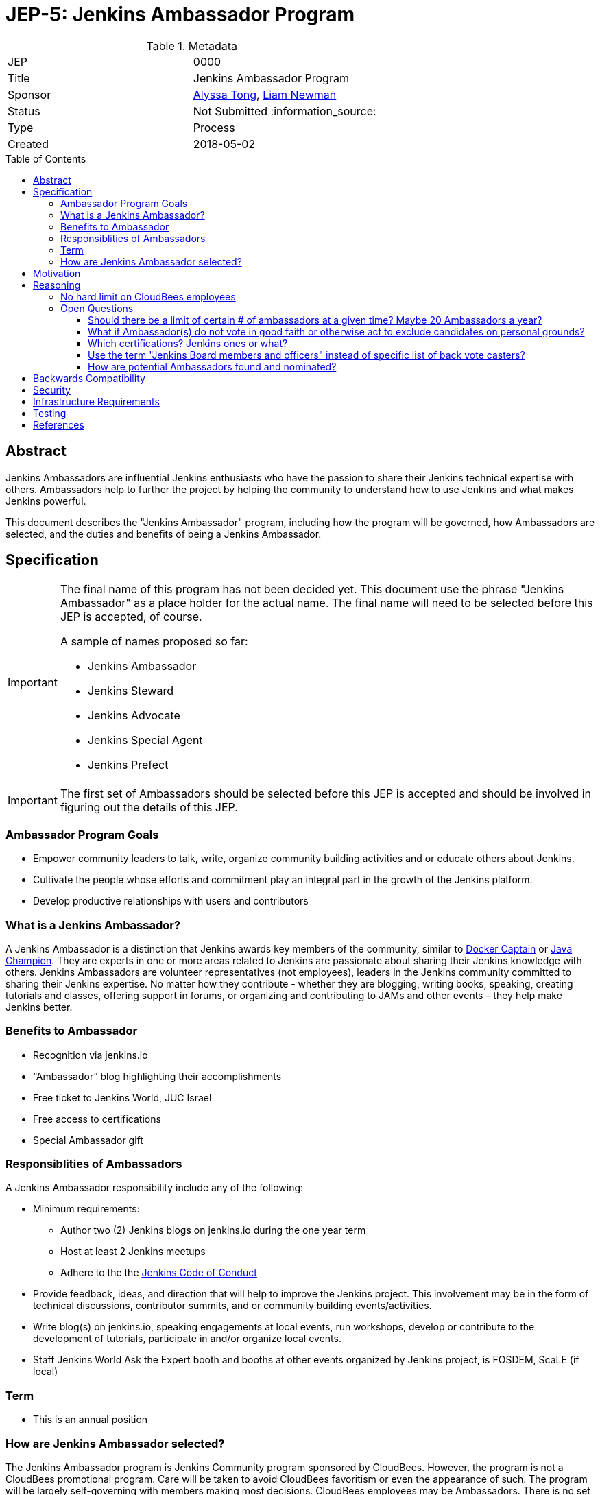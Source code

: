 = JEP-5: Jenkins Ambassador Program
:toc: preamble
:toclevels: 3
ifdef::env-github[]
:tip-caption: :bulb:
:note-caption: :information_source:
:important-caption: :heavy_exclamation_mark:
:caution-caption: :fire:
:warning-caption: :warning:
endif::[]


.Metadata
[cols="2"]
|===
| JEP
| 0000

| Title
| Jenkins Ambassador Program

| Sponsor
| link:https://github.com/alyssat[Alyssa Tong], link:https://github.com/bitwiseman[Liam Newman]

// Use the script `set-jep-status <jep-number> <status>` to update the status.
| Status
| Not Submitted :information_source:

| Type
| Process

| Created
| 2018-05-02
//
//
// Uncomment if there is an associated placeholder JIRA issue.
//| JIRA
//| :bulb: https://issues.jenkins-ci.org/browse/JENKINS-nnnnn[JENKINS-nnnnn] :bulb:
//
//
// Uncomment if there will be a BDFL delegate for this JEP.
//| BDFL-Delegate
//| :bulb: Link to github user page :bulb:
//
//
// Uncomment if discussion will occur in forum other than jenkinsci-dev@ mailing list.
//| Discussions-To
//| :bulb: Link to where discussion and final status announcement will occur :bulb:
//
//
// Uncomment if this JEP depends on one or more other JEPs.
//| Requires
//| :bulb: JEP-NUMBER, JEP-NUMBER... :bulb:
//
//
// Uncomment and fill if this JEP is rendered obsolete by a later JEP
//| Superseded-By
//| :bulb: JEP-NUMBER :bulb:
//
//
// Uncomment when this JEP status is set to Accepted, Rejected or Withdrawn.
//| Resolution
//| :bulb: Link to relevant post in the jenkinsci-dev@ mailing list archives :bulb:

|===


== Abstract

Jenkins Ambassadors are influential Jenkins enthusiasts who have the passion to share their Jenkins technical expertise with others.
Ambassadors help to further the project by helping the community to understand how to use Jenkins and what makes Jenkins powerful.

This document describes the "Jenkins Ambassador" program,
including how the program will be governed, how Ambassadors are selected, and the duties and benefits of being a Jenkins Ambassador.


== Specification

[IMPORTANT]
====
The final name of this program has not been decided yet.
This document use the phrase "Jenkins Ambassador" as a place holder for the actual name.
The final name will need to be selected before this JEP is accepted, of course.

A sample of names proposed so far:

* Jenkins Ambassador
* Jenkins Steward
* Jenkins Advocate
* Jenkins Special Agent
* Jenkins Prefect

====

[IMPORTANT]
====
The first set of Ambassadors should be selected before this JEP is accepted
and should be involved in figuring out the details of this JEP.
====


=== Ambassador Program Goals


* Empower community leaders to talk, write, organize community building activities and or educate others about Jenkins.
* Cultivate the people whose efforts and commitment play an integral part in the growth of the Jenkins platform.
* Develop productive relationships with users and contributors

=== What is a Jenkins Ambassador?

A Jenkins Ambassador is a distinction that Jenkins awards key members of the community, similar to
link:https://www.docker.com/docker-captains[Docker Captain] or
link:https://community.oracle.com/docs/DOC-922857[Java Champion].
They are experts in one or more areas related to Jenkins are passionate about sharing their Jenkins knowledge with others.
Jenkins Ambassadors are volunteer representatives (not employees), leaders in the Jenkins community committed to sharing their Jenkins expertise.
No matter how they contribute -
whether they are blogging, writing books, speaking, creating tutorials and classes,
offering support in forums, or organizing and contributing to JAMs and other events –
they help make Jenkins better.


=== Benefits to Ambassador

* Recognition via jenkins.io
* “Ambassador” blog highlighting their accomplishments
* Free ticket to Jenkins World, JUC Israel
* Free access to certifications
* Special Ambassador gift

=== Responsiblities of Ambassadors
A Jenkins Ambassador responsibility include any of the following:

* Minimum requirements:
** Author two (2) Jenkins blogs on jenkins.io during the one year term
** Host at least 2 Jenkins meetups
** Adhere to the the link:https://jenkins.io/project/conduct/[Jenkins Code of Conduct]
* Provide feedback, ideas, and direction that will help to improve the Jenkins project.
  This involvement may be in the form of technical discussions, contributor summits,
  and or community building events/activities.
* Write blog(s) on jenkins.io, speaking engagements at local events, run workshops,
  develop or contribute to the development of tutorials, participate in
  and/or organize local events.
* Staff Jenkins World Ask the Expert booth and booths at other events organized
  by Jenkins project, is FOSDEM, ScaLE (if local)


=== Term

* This is an annual position


=== How are Jenkins Ambassador selected?

The Jenkins Ambassador program is Jenkins Community program sponsored by CloudBees.
However, the program is not a CloudBees promotional program.
Care will be taken to avoid CloudBees favoritism or even the appearance of such.
The program will be largely self-governing with members making most decisions.
CloudBees employees may be Ambassadors.
There is no set limit to the number or percentage of CB employees that can be Ambassadors (however, see avoiding favoritism above).

Jenkins Ambassadors operate as an independent group who use a consensus review process to select new members.
All communication and discussion are conducted via the TBD (a public) mailing list.
Jenkins Ambassadors receive via an email, the nominee's information based on the criteria above.
Voting to select the nominee happens via the mailing list with either +1 or -1 from the peer group over a two-week period.
If the nominee receives three +1 votes and zero negative votes by the end of two weeks then that person is confirmed as a Jenkins Ambassador.
If there is a -1 vote then this triggers a discussion after which the negative vote may or may not be changed. If the negative vote remains, the nominee cannot be confirmed.
If there are less than three +1 votes during the two-week voting period then further discussion needs to be encouraged.

If there are less than three Ambassadors, the following Jenkins project contributors may cast votes:

* Kohsuke Kawaguchi
* R. Tyler Croy
* Alyssa Tong
* Daniel Beck



== Motivation

With the establishment of Jenkins Area meetup (JAMs),
the Jenkins community has grown vastly all over the world.
This growth has brought together novice, intermediate, to advanced users.
Each level of users has a unique need for Jenkins knowledge
and there aren’t enough Jenkins ‘educators’.
The document creates a program foster a stronger Jenkins community by recognizing
contributors that are both experts in one or more topics related to Jenkins
and active members of the community who make the effort to help the community.

== Reasoning

=== No hard limit on CloudBees employees

A hard limit of 10% or less are CB employees was considered,
but rejected due to concerns about fairness and added complexity.


=== Open Questions

==== Should there be a limit of certain # of ambassadors at a given time? Maybe 20 Ambassadors a year?

==== What if Ambassador(s) do not vote in good faith or otherwise act to exclude candidates on personal grounds? 

Does it mean that any Jenkins Ambassador can block all candidates from being elected during his/her term? Does not look good, people may go negative and toxic sometimes. I would rather prefer to see a vote override engine in this JEP.

==== Which certifications? Jenkins ones or what?

==== Use the term "Jenkins Board members and officers" instead of specific list of back vote casters?


==== How are potential Ambassadors found and nominated?

Ideas:
* Look at JAM Organizer list?
* Ask contributors during IRC meeting for suggestions
* Once there is a group of Jenkins Ambassadors in place those Ambassadors can
decide for themselves?


== Backwards Compatibility

There are no backwards compatibility concerns related to this proposal.

== Security

There are no security risks related to this proposal.

== Infrastructure Requirements

There are no new infrastructure requirements related to this proposal.
It uses


== Testing

There are no testing issues related to this proposal.

== References

* link:https://wiki.jenkins.io/display/JENKINS/Jenkins+Ambassador[Original Proposal from 2017]


[IMPORTANT]
====
When moving this JEP from a Draft to "Accepted" or "Final" state,
include links to the pull requests and mailing list discussions which were involved in the process.
====



